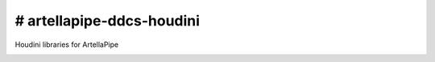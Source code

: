 # artellapipe-ddcs-houdini
============================================================

Houdini libraries for ArtellaPipe

.. image:: https://travis-ci.com/ArtellaPipe/artellapipe-libs-houdini.svg?branch=master&kill_cache=1
    :target: https://travis-ci.com/ArtellaPipe/artellapipe-libs-houdini

.. image:: https://coveralls.io/repos/github/ArtellaPipe/artellapipe-libs-houdini/badge.svg?branch=master&kill_cache=1
    :target: https://coveralls.io/github/ArtellaPipe/artellapipe-libs-houdini?branch=master

.. image:: https://img.shields.io/badge/docs-sphinx-orange
    :target: https://artellapipe.github.io/artellapipe-libs-houdini/

.. image:: https://img.shields.io/github/license/ArtellaPipe/artellapipe-libs-houdini
    :target: https://github.com/ArtellaPipe/artellapipe-libs-houdini/blob/master/LICENSE

.. image:: https://img.shields.io/pypi/v/artellapipe-libs-houdini?branch=master&kill_cache=1
    :target: https://pypi.org/project/artellapipe-libs-houdini/

.. image:: https://img.shields.io/badge/code_style-pep8-blue
    :target: https://www.python.org/dev/peps/pep-0008/

